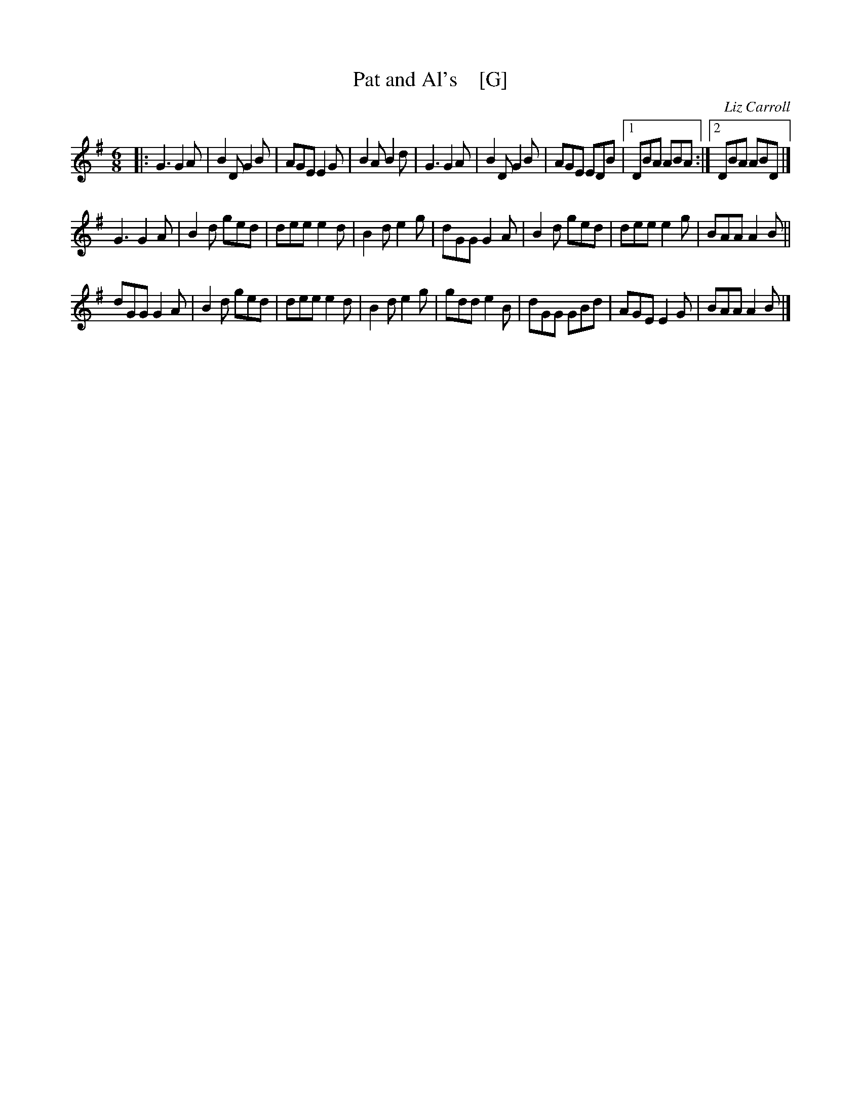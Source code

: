 X: 1
T: Pat and Al's    [G]
C: Liz Carroll
N: "Whistle/Pipe friendly version."
R: jig
S: https://thesession.org/tunes/3206 2017-4-26
Z: 2017 John Chambers <jc:trillian.mit.edu>
M: 6/8
L: 1/8
K: G
|:\
G3 G2A | B2D G2B | AGE E2G | B2A B2d |\
G3 G2A | B2D G2B | AGE EDB |1 DBA ABA :|2 DBA ABD |]
G3 G2A | B2d ged | dee e2d | B2d e2g |\
dGG G2A | B2d ged | dee e2g | BAA A2B ||
dGG G2A | B2d ged | dee e2d | B2d e2g |\
gdd e2B | dGG GBd | AGE E2G | BAA A2B |]
